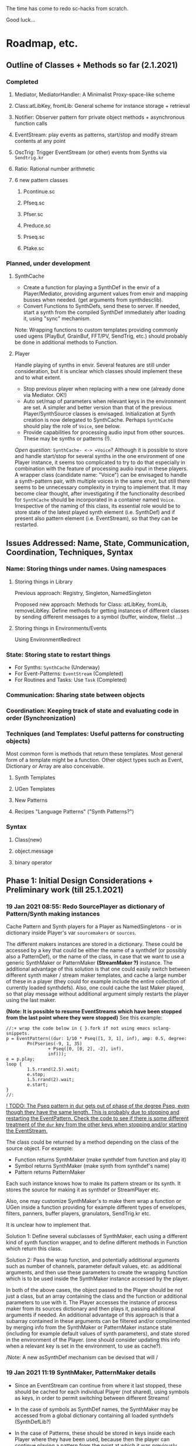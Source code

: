 # 18 Jan 2021 22:59
The time has come to redo sc-hacks from scratch.

Good luck...
* Roadmap, etc.
** Outline of Classes + Methods so far (2.1.2021)
*** Completed
**** Mediator, MediatorHandler: A Minimalist Proxy-space-like scheme
**** Class:atLibKey, fromLib: General scheme for instance storage + retrieval
**** Notifier: Observer pattern forr private object methods + asynchronous function calls
**** EventStream: play events as patterns, start/stop and modify stream contents at any point
**** OscTrig: Trigger EventStream (or other) events from Synths via =Sendtrig.kr=
**** Ratio: Rational number arithmetic
**** 6 new pattern classes
***** Pcontinue.sc
***** Pfseq.sc
***** Pfser.sc
***** Preduce.sc
***** Prseq.sc
***** Ptake.sc

*** Planned, under development
**** SynthCache

- Create a function for playing a SynthDef in the envir of a Player/Mediator, providing argument values from envir and mapping busses when needed. (get arguments from synthdesclib). 
- Convert Functions to SynthDefs, send these to server. If needed, start a synth from the compiled SynthDef immediately after loading it, using "sync" mechanism.

Note: Wrapping functions to custom templates providing commonly used ugens (PlayBuf, GrainBuf, FFT/PV, SendTrig, etc.) should probably be done in additional methods to Function. 

**** Player

Handle playing of synths in envir.  Several features are still under consideration, but it is unclear which classes should implement these and to what extent.  

- Stop previous player when replacing with a new one (already done via Mediator. OK!)
- Auto set/map of parameters when relevant keys in the environment are set. A simpler and better version than that of the previous Player/SynthSource classes is envisaged.  Initialization at Synth creation is now delegated to SynthCache. Perhaps =SynthCache= should play the role of =Voice=, see below.
- Provide capabilities for processing audio input from other sources. These may be synths or patterns (!).  

/Open question:/ =SynthCache- <-> =Voice=? Although it is possible to store and handle start/stop for several synths in the one environment of one Player instance, it seems too complicated to try to do that especially in combination with the feature of processing audio input in these players.  A wrapper class (candidate name: "Voice") can be envisaged to handle a synth-pattern pair, with multiple voices in the same envir, but still there seems to be unnecessary complexity in trying to implement that.  It may become clear thought, after investigating if the functionality described for =SynthCache= should be incorporated in a container named =Voice=. Irrespective of the naming of this class, its essential role would be to store state of the latest played synth element (i.e. SynthDef) and if present also pattern element (i.e. EventStream), so that they can be restarted. 
** Issues Addressed: Name, State, Communication, Coordination, Techniques, Syntax
   :PROPERTIES:
   :DATE:     <2021-02-07 Sun 13:18>
   :END:
*** Name: Storing things under names.  Using namespaces
**** Storing things in Library
Previous approach: Registry, Singleton, NamedSingleton

Proposed new approach: Methods for Class: atLibKey, fromLib, removeLibKey. Define methods for getting instances of different classes by sending different messages to a symbol (buffer, window, filelist ...)

**** Storing things in Environments/Events

Using EnvironmentRedirect

*** State: Storing state to restart things

- For Synths: =SynthCache= (Underway)
- For Event-Patterns: =EventStream= (Completed)
- For Routines and Tasks: Use =Task= (Completed)

*** Communication: Sharing state between objects
*** Coordination: Keeping track of state and evaluating code in order (Synchronization)
*** Techniques (and Templates: Useful patterns for constructing objects)

Most common form is methods that return these templates.
Most general form of a template might be a function.
Other object types such as Event, Dictionary or Array are also conceivable.

**** Synth Templates

**** UGen Templates

**** New Patterns

**** Recipes "Language Patterns" ("Synth Patterns?")

*** Syntax

**** Class(new)

**** object.message

**** binary operator
** Phase 1: Initial Design Considerations + Preliminary work (till 25.1.2021)
*** 19 Jan 2021 08:55: Redo SourcePlayer as dictionary of Pattern/Synth making instances

 Cache Pattern and Synth players for a Player as NamedSingletons - or in dictionary inside Player's var =sourcemakers= or =sources=.

 The different makers instances are stored in a dictionary.  These could be accessed by a key that could be either the name of a synthdef (or possibly also a PatternDef), or the name of the class, in case that we want to use a generic SynthMaker or PatternMaker *(StreamMaker ?)* instance.  The additional advantage of this solution is that one could easily switch between different synth maker / stream maker templates, and cache a large number of these in a player (they could for example include the entire collection of currently loaded synthdefs).  Also, one could cache the last Maker played, so that play message without additional argument simply restarts the player using the last maker.

  *(Note: It is possible to resume EventStreams which have been stopped from the last point where they were stopped)* See this example:

 #+begin_src sclang
 //:+ wrap the code below in { }.fork if not using emacs sclang-snippets.
 p = EventPattern((dur: 1/10 * Pseq([1, 3, 1], inf), amp: 0.5, degree:
         Pn(Pseries(-9, 1, 35)
                 + Pseq([0, [0, 2], -2], inf),
                 inf)));
 e = p.play;
 loop {
         1.5.rrand(2.5).wait;
         e.stop;
         1.5.rrand(2).wait;
         e.start;
 }
 //:
 #+end_src

 _! TODO: The Pseq pattern in dur gets out of phase of the degree Pseq, even though they have the same length. This is probably due to stopping and restarting the EventPattern.  Check the code to see if there is some different treatment of the =dur= key from the other keys when stopping and/or starting the EventStream._

 The class could be returned by a method depending on the class of the source object.  For example:

 - Function returns SynthMaker (make synthdef from function and play it)
 - Symbol returns SynthMaker (make synth from synthdef's name)
 - Pattern returns PatternMaker

 Each such instance knows how to make its pattern stream or its synth.  It stores the source for making it as synthdef or StreamPlayer etc.

 Also, one may customize SynthMaker's to make them wrap a function or UGen inside a function providing for example different types of envelopes, filters, panners, buffer players, granulators, SendTrig.kr etc.   

 It is unclear how to implement that. 

 Solution 1: Define several subclasses of SynthMaker, each using a different kind of synth function wrapper, and to define different methods in Function which return this class.  

 Solution 2: Pass the wrap function, and potentially additional arguments such as number of channels, parameter default values, etc. as additional arguments, and then use these parameters to create the wrapping function which is to be used inside the SynthMaker instance accessed by the player.

 In both of the above cases, the object passed to the Player should be not just a class, but an array containing the class and the function or additional parameters to use with it.  The Player accesses the instance of process maker from its sources dictionary and then plays it, passing additional arguments if needed.  An additional advantage of this approach is that a subarray contained in these arguments can be filtered and/or complimented by merging info from the SynthMaker or PatternMaker instance state (including for example default values of synth parameters), and state stored in the environment of the Player. (one should consider updating this info when a relevant key is set in the environment, to use as cache?).

 /Note: A new asSynthDef mechanism can be devised that will /

*** 19 Jan 2021 11:19 SynthMaker, PatternMaker details

 - Since an EventStream can continue from where it last stopped, these should be cached for each individual Player (not shared), using symbols as keys, in order to permit switching between different Streams!

 - In the case of symbols as SynthDef names, the SynthMaker may be accessed from a global dictionary containing all loaded synthdefs (SynthDefLib?)

 - In the case of Patterns, these should be stored in keys inside each Player where they have been used, because then the player can continue playing a pattern from the point at which it was previously stopped, and also each Player can hold its own custom patterns (rather than in a shared global repository of SynthDefs available on the server).

 Therefore, the Player can store in its =makers= dictionary a single SynthMaker using a SynthMaker instance as key, and several PatternMaker instances, using symbols as keys.

**** DRAFT: Starting synthdefs/patterns in voices of player. Old version (now replaced by new version below)
  - The process of choosing the Maker to use for the next Player.play has many steps or variants, and should be redesigned:

***** aPlayer.play(nil) 
  Play the last played Maker (cached), or the default (possibly a Player or Maker class variable.
***** aPlayer.playSynthDef(synthdef)

***** aPlayer.playFunc(Function)
***** aPlayer.playPatternDef(name, proto)
  If PatternMaker is found under name, then add proto event to the keys of the maker. Start the pattern if it is not already playing.

  Else create a new pattern from the proto event and start it. 

**** 21 Jan 2021 14:59 New methods for starting/stopping synthdefs/patterns in voices

***** aPlayer.start [or play ](\voice, optional: synthdef name, function, or event);

 (Use start or play as play as synonyms).

***** \aPlayername.stop(... voices);  : Stop the process(es) currently playing in Player \aPlayername.

 If no voices are specified, stop all voices.
 Otherwise, stop any voices found under the given voice names.

**** Shortcut methods for applying above methods to Player

 The above should in turn be constructed and issued from user input, translating from operators - methods: 

***** aFunction +> aPlayerName (or Player)
      play Function in SynthMaker - making new temporary SynthDef.

***** aSymbol +> aPlayerName (or Player)
      play SynthDef named aSymbol, or default synthdef if none found.

***** anEvent +> aPlayerName (orPlayer), patternName
      play anEvent in pattern named patternName.  If pattern under patternName already exists, just merge the events keys to it. Else, create a new pattern based on anEvent.

**** Caching/setting/mapping synth parameters

 Can be done in SynthMaker. Following approach is slightly cpu costly at the time of the set up because, several new notifiers are added. but could lead to a clean and safe algorithm.

 - When the new synthdef is created or accessed, create a new array holding all paramname - value pairs to act as arg array for Synth(\defname, args ...). Get the values from the Player's envir, and if absent, from the SynthDef's defaults. 

 - When receipt from server is received that the synth has started do: 
   1. Store the started synth in var =process=.
   2. map any params that need to be mapped.
   3. add notifiers to the array from the environment of the player, whith actions:
      - set the parameter at the corresponding array slot to the value received
      - set the synth parameter to the value received.

 - When issuing release to stop the synth, do:
   - remove all notifiers from the parameter array. The synth is left to fade out without any parameter changes (!).
   - Set the array variable to a new empty array [].

**** Extra feature: Play arrays of synthdefs and/or patterns at each play, sharing the Players environment

 To consider! : 

 This could be the default behavior.

 It means that the player performs set, map, free, release or event merging operations on each of the currently active processes.  The variable process should always contain an array. 

*** DONE 19 Jan 2021 12:54 Pseq and Pser with function filter?
    CLOSED: [2021-01-19 Tue 14:12]

    - State "DONE"       from              [2021-01-19 Tue 14:12] \\
      Done. see Pfseq, Pfser.

 Devise a Pattern that plays like a Pseq but creates a new array for the Pseq at each new repetition, using a function.  The function should take the initial array, the previous array, and the number of repetitions as argument.

 The same with a Pser pattern, using the function to calculate the next index for accessing the list.

*** TODO 19 Jan 2021 16:42 check Queue:add: prevent running waitForBoot each time

 #+begin_src 
 add { | action |
	 actions add: action;
	 if (inactive) {  // make sure server is booted, then eval first action
		 inactive = false; // must be before waitForBoot !!!!!!!
		 /* TODO:
			 check if it is possible to avoid running
		 preboot.(this) and waitForboot, when the server is already running.
		 */
		 preboot.(this);
		 server.waitForBoot({ // because waitForBoot messes with more delay
			 this.changed(\started, Process.elapsedTime);
			 this.prNext;
		 })
	 }
	 // if active, wait for sync message from server.
 }
 #+end_src

*** DONE 19 Jan 2021 20:04 document Queue sync mechanism to write own SynthDef loading code
    CLOSED: [2021-01-19 Tue 23:33]

    - State "DONE"       from "TODO"       [2021-01-19 Tue 23:33] \\
      done
 Find what messages from server are used to sync Queue, and which messages from lang trigger these messages.

**** Answer

 The queue works by evaluating the first (or next) function in its queue (here called =f=), and then *immediately* sending the message =/sync= to the server. Thus: 

 1) First evaluate the function - which may start on the server some task such as loading a buffer or a synthder. 
 2) Then send the message =/sync= to the server.

 This means that under normal conditions the server will start executing some time consuming task *before* receiving the =/sync= message.  If the task that was started by the evaluated function has already finished by the time that the server receives the subsequent =/sync= message, then the server will *immediately* send back the message =/synced=.  Else, the server will send back the message =/synced= as soon as it has finished the task which it was executing when it received the =/sync= message from Queue. 

 The Queue sends the =/sync= message together with a unique id which it obtains from =UniqueID.next=.  In response to this, the server sends back the message =/synced= together with the same id.  The OSCFunc of Queue compares the id received with the one it just generated, and thus makes sure to respond to the =/synced= message which corresponds to the =/sync= message that it just sent. When the ids match, Queue executes the next function in its queue list. 

**** What this means for syncing the loading of synthdefs and starting of synths

 For starting of synths we can test this by including a synth.set message in a function that creates a synth, just after Synth.new, and after that syncing, and then in the next action also sending a synth.set message. According to today's tests, one can send both synth.set and synth.map to a synth right after Synth.new, without syncing. But we may want to test this again ...  . However it would be more interesting to test the same thing with generating a synthdef from a function and sending it to the server, and then immediately trying to start a synth from it before syncing. This should definitely not work. The synth should only be possible to generate in the next function added to the Queue after the synthdef loading function. This next function is guaranteed to run after the SynthDef has been loaded, and therefore it is guaranteed that this function can start a synth with this synthdef.

*** TODO 19 Jan 2021 22:42 Redo synthdef freeing  + controls + bus mechanism from makeSynth of SynthPlayer.

 This code is complex and needs rebuilding step-by-step.

 Connecting an array of parameters as receiver of update messages from the players envir may improve the code.

 One can get rid of the code that tests if the player is still waiting for the synth to start (which has occasional errors), and use sync instead.  

 Check again the code for testing whether the player stopped when its synth stops - which is, do not stop if another synth is in its place.

**** 20 Jan 2021 16:19 Name for class playing Synths/Patterns inside a Player: Voice

 A Voice can play both synths and patterns.  Patterns are always played inside a synth which provides the fade envelope for them. 

 Multiple Voices can play in one Player at the same time.  They are stored in a dictionary by name (symbol).  Access is given via the adverb in operators addressed to player.  (this replaces the previous hardly used scheme envir, player with a new scheme: player, voice).

**** TODO 20 Jan 2021 12:41 initial considerations

 - use asPlayerSynthDef to obtain synthdef
 - get arguments and synthdef name from the synthdef obtained.
 - code draft to create synthdef and optionally start the synth:
   - ={ newSynthDef.add }.sync;
   - if needed to start synth immediately, then also do: ={ synth = Synth(<synthdef name>) }.sync= to create the synth as soon as the synthdef was loaded.

 - *Freeing temp synthdefs!*: when asked to play a new func, then always free the previously stored synthdef, and replace it by the synthdef created from the new func provided. 

 *Important (1):* To ensure that only temp synthdefs are freed, playing synthdef and playing symbols should provide different classes to handle this.  Their differences are: 
   - playSynthFunc ::
     - generate new synthdef
     - use sync to ensure that the synth starts after the synth def is loaded. 
   - playSynthSymbol :: (assumes that the def is already loaded)
     - obtain synthdef from SynthDescLib by name. If not found, issue warning and use \default synthdef instead. 
     - play synth immediately *(NOTE: Must test this extensively first to ensure that it always works!)* (The alternative is to enclose the synth creation and argument settin/mapping funcs in 2 separate sync statements.). 

 *Important (2):* When playing a new synthdef the previous synthdef must be freed *only when it is a temp synthdef!*.  A safe and simple way to decide this is to store the SynthDefMaker that creates or accesses the synthdef each time that a new synthdef is used.  Thus, if the synthdef maker which created the previously played synthdef is a =Symbol2SynthDef=, it will *not* free the synthdef, because it is a permanent def.  But if the synthdef maker which created the previously played synthdef is a =Func2SynthDef=, it *will free* the synthdef, because it is a temporary def. Here is a draft for implementing this: 

 The choice of class can be done through method =Function:asSynthDefMaker= vs. =Symbol:asSynthDefMaker=.

 In conclusion, the new implementation of Player stores a single instance of SynthPlayer in its players dictionary.  This instance is responsible for playing both functions and symbols as synths. It is accessed by =playSynth= or possibly by either =playSynthFunc= or =playSynthSymbol= - chosen upstream in the chain of computation. Thereafter: 

 - =playSynthFunc= creates an instance of =Func2SynthDef= to obtain its synthdef.
 - alternatively =playSynthSymbol= creates an instance of =Symbol2SynthDef= to obtain its synthdef.
 - *Before storing the newly obtained synthdefmaker in variable synthDefMaker*, the SynthPlayer instance sends to the previously stored synthDefMaker instance the message =freeDefIfTemp=.   If the previously stored synthDefMaker is a =Symbol2SynthDef= it does not free.  Else if the instance is a =Func2SynthDef= it does free the temporary def that it holds.  

*** TODO 20 Jan 2021 11:16 custom asSynthDef for Player
    :PROPERTIES:
    :DATE:     <2021-01-20 Wed 11:16>
    :END:

**** 20 Jan 2021 12:22 workaround for providing own gated envelopes in synthdef functions

 The method GraphBuilder:wrapPlayerOut does not work if the synthdef function provided contains a =\gate= control, because it tries to provide =\gate= itself
  - which is not accepted by the builder.  However, one can switch this off if one provides nil as value of =fadeTime=.  The workaround for doing this requires the =\gate= control to be defined as an argument of the synthdef function, i.e. it will not work if the gate control is defined inside the function with =\gate.kr(0)=.  The presence of a gate argument in the function can be detected like this: 

  #+begin_src sclang
  { | gate = 0 | }.def.argNames.includes(\gate);
  #+end_src

 Based on the above, it is possible to provide an alternative method calling =Function:asSynthDef= with the right argument values: 

 #+begin_src sclang
 + Function { 
    asPlayerSynthDef { | fadeTime = 0.02 |
      ^this.asSynthDef(
        fadeTime: if (this.def.argNames includes: \gate) {
          nil				
        }{
          fadeTime				
        },
        name: SystemSynthDefs.generateTempName
      );
    }
}
#+end_src

 Note: Additionally GraphBuilder:wrapOut should be modified to provide a regular control argument =out= instead of scalar =i_out=, so that synths can change their output channel. 

**** TODO 19 Jan 2021 22:18 enable customization of envelopes in GraphBuilder:wrapPlayerOut

 This is an optional additional feature to consider. Define a new method GraphBuilder:wrapPlayerOut which enables one to provide the envelope to be used as additional argument. 

  The relevant code in GraphBuilder is: 
  #+begin_src sclang

   GraphBuilder {
	  /*
		  TODO: add an argument for customizing makeFadeEnv.
		  Make it possible to either provide the function itself,
		  or the name of a method to call,
		  Define different methods for different types of fade envelopes.
		  Symbol \none might build as envelope just the number 1, 
		  thus canceling the envelope making and allowing the user 
		  to write their envelope + gate in the function. 
	  */
	  *wrapPlayerOut 
  #+end_src

*** 20 Jan 2021 14:47 New Player implementation notes
    :PROPERTIES:
    :DATE:     <2021-01-20 Wed 14:48>
    :END:

**** Recent features added (in sc-hacks):  

 Include pattern streams in environment. At each new play, the next value of the stream is broadcast to the player. 

**** Recent features in preparation (in sc-hacks):

 Trigger players from SendTrig players.  Many-to-many connections enabled.

**** New features planned

***** Play any number of synths or patterns concurrently 

 (This was originally envisaged, but never really used. The old implementation foresaw multiple players stored in/responding to one environment. The new implementation delegates the playing to [Synth]Players stored in a dictionary inside the Player.)

 Implementation is discussed in the following subsection
****** combine patterns and synths: play patterns always inside of synths

 This solves several problems while also adding the extra feature of providing customizeable fadein/out (as well as possibly also other effects to play the pattern in).

 Short discussion: Using different classes for pattern and synth players presents the problem that we cannot keep the state of the instance if it is replace.  This means that we would either have to keep two sets of sub-players - in which case we have to stop instances of either set, at the appropriate key, or we have to store a pair of synth and pattern player in one object, and switch between the two accordingly.

 On the other hand, if we play a pattern inside a synth (routing its output to the input of the synth), then we can also have fadein and out from the synth. We can keep playing the pattern while the synth is fading out.  This would be a desirable consistent behavior for cross-fading when playing different alternating patterns or synths in sequence in a player.  

***** Provide customizeable filter functions for adapting input from any key in the environment

 Short discussion: This can be done by customizing the Notifier actions for each key in the internal player.  Defaults can be provided and customized for each internal player. 

*** TODO 20 Jan 2021 18:31 alternative pattern playing mechanism in EventStream

 This is radical but everything indicates it should be done. Current mechanism is so complex that I could not find even a way to locally modify the parent event of an event when playing (see also subsection to the present section below. [[*21 Jan 2021 09:58 devise and new functions for defaultParentEvent keys.][21 Jan 2021 09:58 devise and new functions for defaultParentEvent keys.]]).

 It should become possible to build the pattern playing mechanism from scratch in EventStream, like this: 

 - Add a function that processes all keys returned by the Event.
 - Bypass (remove) the event playing function, substituting a function that returns a new event with the keys-value pairs obtained by evaluating "next" on all keys of the event being played.
 - Pass this event as argument to a function.
 - At first, program the scheduling mechanism that repeatedly evaluates the stream value getting mechanism at time intervals determined by the value of dur.
 - Then start adding functions to process keys e.g. to convert degrees to frequency, calculate duration based on legato etc. 

 Start by exploring the way EventStream creates its events with method next.
 (See files in Snippets/EventPattern210120)

**** 21 Jan 2021 12:38 step 0: setting the parent event to the event played.

 If the event to be played has no parent event, set its parent event from a copy of some default parent event provided by the class itself or by an argument to the play function.

 This step should be done once only in response to a play method sent to the EventStream.  Subsequent play methods that evaluate each subsequent event generated from the EventStream do not substitute its parent event.  There should thus be 2 separate methods:

 ...

**** 21 Jan 2021 12:36 step 1: creating the event to play from the EventStream

 Create a new event =targetevent= and fill it with the values obtained from the streams in the event being played: 

 For each key-stream pair in the event: 
 1. Issue a this.changed(\nextevent) notification that can be caught by objects previously generated by the play function to stop them (release synths etc.), or by other concerned objects (gui, remote osc clients, etc.);
 2. get the next value of the stream by evaluating it inside the event itself with event.use({ streamvalue.next }).
 3. Store the value obtained in the previous step into =targetevent= at the same key as where it was obtained from.  
 4. If a nil is encountered, then abort the loop and also cancel rescheduling (i.e. stop playing because the eventstream has finished).

***** 21 Jan 2021 15:32 EventStream next method already works as needed for the new implementation

 #+begin_src sclang
 //:
 a = EventPattern((dur: 1)).asStream;
 { a.next.postln; } ! 10;
 //:
 a = EventPattern((dur: Pn(1, 3))).asStream;
 { a.next.postln; } ! 10;

 #+end_src

**** 21 Jan 2021 12:37 step 2: evaluating the function stored in the play key.

***** Easy change of play functions
 Since this is produced by a stream like all other keys, the type of play function can change individually for each played event (midi, osc, fx, setting busses, playing other event patterns .... etc.).  

***** Playing multiple functions at each time.

 Also it is possible to execute multiple play functions for one event.  So the general statement to enable this should always treat the play function as an array and iterate over each of its elements.

  #+begin_src sclang
  targetevent.use({ ~play.asArray do: _.value });
  #+end_src

***** collecting arguments for play functions from the event

****** For synth playing functions: 

  Iterate over the arguments required by the a synth play function collecting the value of the key corresponding to the argument (or if absent, the defalt value!).

 Loaded SynthDefs may cache their argument arrays with default values to save time. 

***** connecting event processes to event for future control: easy control of portamento vs. restart

 synths created by the play function can either specify a fixed duration or ask to be notified for release when the next event plays or the pattern stops. 

 It should be relatively easy also to control whether the synth is to restart at the next event or simply to set its control parameters to the values obtained by the next event (mono-playing).


***** 22 Jan 2021 03:27 simple lookahead. (very easy - please continue this example)

 #+begin_src sclang
 //:
 a = EventStream((dur: 0.2, play: Pseries(1, 1, 10)));
 AppClock.sched(0, {
	 var next;
	 next = a.next;
	 a.changed(\newEvent); // previous voices stop in response to this
	 next.play.postln;     // new voices start here
	 if (next.notNil) { next.dur } { a.changed(\ended)};
 });
 #+end_src

***** 22 Jan 2021 03:34 Lookahead

 In order to do a glissando between one note and the next one (portamento), one needs to know the duration of the note, and the pitches of both the current and the next note. 

 One could collect a small subset of the events generated by the EventStream into a cache, and send all of these to the play function at each time.  This is essential for playing events that include movement that depends on both the present start condition and the next start condition as for example, a portamento between the current and the next pitch, taking place during the entire duration of the event. 

 Implementing this requires some careful work.  Suggested approach:  Collect n events in an array, start by playing the first one, and then rotate the array to bring the next one first, and set the next obtained event to the slot peviously containing the past event. 

 Testing behavior of rotate:
 #+begin_src sclang
 { | i | i.post; ', '.post; (1..10).rotate(i).postln; } ! 10;
 "that was not the right order".postln;
 "retrying with negative values: ".postln;
 (0..-10) do: { | i | i.post; ', '.post; (1..10).rotate(i).postln; };
 #+end_src

 Rotation algorithm to try would be:

 #+begin_src sclang
 // assumes past, present, future are instance vars of EventStream
 present = event = future[0];
 future = future rotate: -1;
 future.put(future.size - 1, this.next); // !!! this.next !!!
 present.play;
 past = past add: present;
 #+end_src
***** 22 Jan 2021 09:25 Make EventStream available to main playing event

***** 22 Jan 2021 09:31 Add past, present, future to EventStream

***** 22 Jan 2021 09:19 New Event methods: =stream=, =tstream=

****** =stream= : Create EventStream and play that.

****** =tstream= : Create EventStream and play that listening to =/tr= messages from SendTrig.

 =anEvent.tstream(key ... ids);

 Create OSCFunc listening to =/tr= and triggering anEvent.play each time.

 If key is provided, then the event sets that key to the value sent by SendTrig.
 A variant could be to make key a function =func= and evaluate that function with =event.use(func.(value, id))= where =value= and =id= are the value and id received from SendTrig. This would give generalized access to the entire event for more modifications.

 If =ids.size == 0=, then no argTemplate filter is given.
 Else a the OSCFunc is constructed using an =argTemplate= filter. Implementation note: If more than one ids are possible in one =argTemplate=, then one OSCFunc does the job. Else multiple OSCFuncs must be constructed, one for each id. 

 The event plays at each receipt of =/tr=. 

******* Register dt - time between triggers

 if =~lastTime= is nil, set =~dt= to 0.
 Else set =~dt= to =~lastTime - Process.elapsedTime=.  

***** Playing sub-patterns at each event. =fPlay=?

 Can be delegated to play functions.  Should be relatively easy. A play event (key) inside the streasm played can be a function calling another event inside it to play as stream, while filtering duration and optionally also other keys to adapt them to the current playing context.  For this, an easy way to add filters to keys should be devised - if possible without modifying the event that is playing.  That could be an event passed as argument to the play message. This might have to be a new method name as Event:play is already taken, and does not include this mechanism.  Perhaps =filterPlay=, or =fPlay=?

 =fPlay= could be something like: 

 #+begin_src sclang
 + Event {
	 fPlay { | filterEvent |
		 var playEvent;
		 playEvent = this;
		 filterEvent !? {
 // Copy the Event because you are modifying it.
 // The original event may be needed for playing other modified copies,
 // and also for storing in past history:
			 playEvent = this.copy;
			 filterEvent.keysValuesDo: { | key, value |
				 playEvent.put(key, value.(this[key]));
			 };
		 };
		 playEvent.play;
	 }
 }
 #+end_src

 To use this when playing events generated from an EventStream, one would have to wrap it in a function stored inside the =play= key.

***** URGENT 22 Jan 2021 10:11 define methods (or classes?) for customizing the play function inside an event.
      CLOSED: [2021-01-22 Fri 10:15]

 ... [explain how event is played in EventStream by the function stored in =~play=] ...

 It is best to define these as Classes because they exist as functions independent of an EventStream or Event.  (The function which they contain is evaluated within the context of the event with =use=.  Must check whether this =use= must be repeated inside or not. Probably it is best to set the =play= event of the default parent event to a default =PlayEvent= instance which does =event use: (myFunc.value)=, and derive custom subclasses from it which generate their own custom function with customizable parameter values inherited within the closure context of the instance that created them. 

 Examples of functions or classes for customizing the play function in EventStream are: 

****** Dtranspose (transpose degree)
****** Mtranspose (midi Transpose)
****** Ctranspose (cent Transpose)
****** Ftranspose (frequency Transpose (multiply!))
****** ScaleDur
****** Delay
****** Arpeggiate
****** Repeat
****** Subpattern

 An interesting exercise might be to create a subclass of Subpattern that replays a section of the past or future events of the EventStream within the duration of the present event, while possibly transposing them or otherwise scaling their parameters.

****** Gamaka (or Portamento)

 (could also use values past and present events)

 Play a control-rate curve inside a parameter.

 Arguments: 

 - =key= :: the key to which the control rate bus will be mapped
 - =gFunc= :: ...

 Some delay is involved to wait for the custom function to play before mapping. This can be minimized by playing pre-loaded synthdefs.  Custom shapes are possible in these by foreseeing custom envelopes (see examples under Env in SC doc, also quoted in the present file.)

 The mechanism is a bit complex as we need to create a bus, load or access a control synthdef, play it in the bus, start the main synth, and map the parameter in the bus. When the event ends, free the control synth and the bus.

***** 22 Jan 2021 11:26 Modifying the event of EventStream on the fly: methods =set=, =add=

 - =set(argEvent)= :: Set the event of the EventStream to argEvent
 - =add(argEvent)= :: Add the contents of argEvent to the event of the EventStream

***** Other on-the-spot algorithmic generation of events

 ...

**** Step 3: schedule the next =targetevent=

 If no event was produced (=targetevent= is =nil=), then signal this.stopped. All played events will be notified, and will stop if needed. 

 If an event was produced, then schedule the next event to be played after =~dur= seconds.  The parent event of the eventstream event should always contain a =dur= key with a default value.  To ensure this implement following recipe: 



**** Providing default synthdefs for unspecified or missing defnames

 The play func can do this very easily.

**** TODO 21 Jan 2021 14:07 review how to pass an envelope shape as argument to a synth

 Start with these examples from https://doc.sccode.org/Classes/EnvGen.html

 #+begin_src sclang
 (
 SynthDef(\help_Env_newClear, { |out = 0|
     var env, envctl;
     // make an empty 4 segment envelope
     env = Env.newClear(4);
     // create a control argument array
     envctl = \env.kr(env.asArray);
     Out.ar(out,
         SinOsc.ar(EnvGen.kr(envctl, \gate.tr), 0, 0.3) // the gate control is a trigger
     );
 }).add;
 )

 Synth(\help_Env_newClear, [\gate, 1, \env, Env([700,900,900,800], [1,1,1], \exp)]); // 3 segments

 // reset then play again:
 Synth(\help_Env_newClear, [\gate, 1, \env, Env({ rrand(60, 70).midicps } ! 4, [1,1,1], \exp)]);

 // the same written as an event:
 (instrument: \help_Env_newClear, gate: 1, env: Env({ rrand(60, 70).midicps } ! 4, [1,1,1], \exp)).play;
 #+end_src

 #+begin_src sclang
 // Changing an Env while playing
 (
 SynthDef(\env, { arg i_outbus=0;
     var env, envctl;

     // make a dummy 8 segment envelope
     env = Env.newClear(8);

     // create a control argument array
     envctl = \env.kr( env.asArray );

     ReplaceOut.kr(i_outbus, EnvGen.kr(envctl, doneAction: Done.freeSelf));
 }).add;
 )

 (
 SynthDef(\sine, { |out, freq = 440|
     Out.ar(out, SinOsc.ar(freq, 0, 0.2));
 }).add;
 )

 f = Bus.control(s, 1);
 f.set(800);

 // use f's control bus value for frequency
 // i.e. *map* the control to read from the bus
 a = Synth(\sine, [freq: f.asMap]);

 Synth(\env, [i_outbus: f, env: Env([700, 900, 900, 800], [1, 1, 1]*0.4, \exp)]);

 Synth(\env, [i_outbus: f, env: Env([1000, 1000, 800, 1000, 900, 1000], [1, 1, 1, 1, 1]*0.3, \step)]);

 a.free;
 f.free;
 #+end_src

**** CANCELED 21 Jan 2021 09:58 devise and new functions for defaultParentEvent keys.
     CLOSED: [2021-01-21 Thu 11:10]

  This route is now abandoned. Resuming with rebuilding event playing in pattern approach from scratch. 

  COULD NOT GET THIS TO WORK WITH EventPattern or Pbind or anything.

  Route tried:

  Preparing. Look at these, then add your own ~freq function to defaultParentEvent.

  #+begin_src sclang
  a = ();
  a.parent; //parent is nil
  ().play;
  a.parent; // parent is defaultParentEvent
  a.parent[\freq] // get the key of a's parent
  a.parent.freq; // cannot eval default freq function outside of its event
  a use: { a.parent.freq; }; // but can evaluate it inside its event, like this
  #+end_src

  If you want to use a modified version of the defaultParentEvent locally, without changing the default global behavior, then you should make a copy and modify that one. The following shows that modifying the parent event in an event after playing is inherited when playing another event: 

  #+begin_src sclang
  a.parent[\freq];
  a.parent[\freq] = 1000;
  //:
  b = ().play;
  b.parent[\freq];
  #+end_src

***** Solution 1 (did not work - see file where this method is defined.

  Since defaultParentEvent is not accessible outside an Event (see class definition code!), write a method like this to do the modification: 

  #+begin_src sclang
  + Event {
	   setParentKey_ { | key, newValue |
		   // preserve previous changes to parent!
		   parent = (parent ? defaultParentEvent).copy;
		   parent.put(key, newValue);
	   }
  }
  #+end_src

***** Solution 2 (not found a way to make this work!)

  Use a Pfunc.  However I could not find a way to evaluate the Function of a Pfunc using the event itself as environment.  (FuncStream uses currentEnvironment, so it might be possible to do this with event.push, but this looks like a risky workaround).

  See this: 

  #+begin_src sclang
  Pbind(\freq, Pfunc({ | in |
	  postf("testing degree: %\n", ~degree);
	  postf("testing inval: %\n", in);
	  1200; }
  ), \degree, 10).play;
  #+end_src
*** 22 Jan 2021 12:59 Keeping EventStream simple by adding behaviors as keys

 Some extra features could be added as behaviors through keys assigned to corresponding Classes.  But some are so simple that it is better to add them as methods to EventStreasm. 

 - Count the number of events played: Return =past.size=.
 - Calculate the total duration of the pattern played so far. Sum durations of past events.  Better to do that than to incrementally add durations of partial playings - as an EventStream can be paused and restarted many times.

*** 22 Jan 2021 13:06 Conditionally change the value of a key

 Add a key that contains a condition and then goes event.put[key, newValue] when that condition is met. This is much better in most cases than going 

 =Pseq([Pn(val1, n1), Pn(val2, n2) ... etc ])=

 Especially if conditions do not depend on counting times but on other stuff.

*** 22 Jan 2021 14:03 is there a Pcount? (or anything that works like it?)

 Initialize on 0 (or any given start number).
 At each iteration, increment the current count number by 1 (or any given increment, or function).
 Optionally reset to start.
 Optionally change the starting point / increment / function.

*** 22 Jan 2021 14:06 get - set: Important operations on the event of the EventStream.

 For the actions described in the title and in the following subsections: At which level (EventStream, Event, inside event keys?) should these be made available and how? (Method?/Class?).

 I seem to be repeating this thought but should settle on one implementation and discuss its various use cases!

**** Get the value of a key to operate on it (if it is a stream for example).

**** Set the value of a key
*** 21 Jan 2021 06:50 explore patterns that operate on the result of other patterns

**** 20 Jan 2021 22:32 1. define new kind of pattern that continues outputting the last value produced by the pattern that precedes it, for n number of times. 

  Say the pattern is called Pcontinue.


  For example: 

  Pcontinue(Pseries(1, 1, 3), 3).asStream.nextN(8) 

  should produce: 

  [1, 2, 3, 3, 3, 3, nil, nil]

**** 21 Jan 2021 07:58 Ptake: Pattern returning the first n elements of a stream.
     :PROPERTIES:
     :DATE:     <2021-01-21 Thu 08:00>
     :END:

 #+begin_src sclang
 Ptake(Pseries(1, 1, 6), 2).asStream.nextN(5);
 #+end_src

 Returns: 

 #+begin_src sclang
 [ 1, 2, nil, nil, nil ]
 #+end_src

**** 21 Jan 2021 06:51 2. Play less elements from a pattern at each repeat.

 For example: 

 #+begin_src sclang
 Preduce(Pseries(1, 1, 5)).asStream.all;
 #+end_src

 should produce: 

 #+begin_src sclang
 [1, 2, 3, 4, 5, 1, 2, 3, 4, 1, 2, 3, 1, 2, 1]
 #+end_src

***** Implementation notes 21 Jan 2021 09:53

 Extend Ptake to take less notes at each repetition.

 Requires specifying the initial number of elements to take because this is not known at the outset (and cannot be inferred from the source pattern because it may be infinite in length).

***** Earlier notes (before 21 Jan 2021 09:51)

 This is probably possible with Pgate.  The doc file is not clear to me. Must study more.  Also, since Pgate requires an event, it is probably better to code a new pattern that does the job without requiring a pattern.

 Examples from doc file: 

  #+begin_src sclang
  //:
  (
  Pbind(
      \degree, Pseq((0..7), inf),
	  \amp, 0.5,
      \step, Pseq([false, false, false, true, false, true, false], inf),
      \octave, Pgate(Pwhite(5,7), inf, \step),
      \dur, 0.2
  ).play
  )
  //: Pn advances Pgate each time its subpattern is repeated
  (
  Pbind(
	  \amp, 0.5,
	  \octave, 6,
      \degree, Pn(Pseq((0..7)), inf, \step),
      \mtranspose, Pgate(Pseq((0..4), inf), inf, \step),
      \dur, 0.2
  ).play
  )


  //: Two different Pgates advanced at two different rates
  (
  Pbind(
	  \amp, 0.5,
	  \octave, 6,
      \scale,    Scale.minor,
      \foo, Pn(Pseq((0..2)),inf,  \step1),
      \degree, Pn(Pseq((0..7).mirror), inf, \step),
      \ctranspose, Pgate(Pwhite(0,5), inf, \step) + Pgate(Pseq([0,7,0,-7], inf), inf, \step1),
      \dur, 0.2
  ).play
  )
  #+end_src
** Phase 2: New EventStream + New currentEnvironment API strategy (25.1.2021 ff.)
*** 25 Jan 2021 18:24 Redesign of EventStream complete
    :PROPERTIES:
    :DATE:     <2021-01-25 Mon 18:24>
    :END:

See work in repository =aliran=.  
Description to follow after transfer to present repository.

*** 25 Jan 2021 18:30 =Mediator=: Stop processes in currentEnvironment before replacing them

**** Preliminaries: =Mediator=: A New ProxySpace-like class and its api
 Write a new dipatcher for EnvironmentRedirect 

 The Class using the new dispatcher will be called =Mediator= or =WakalaNafasi=

 To activate it, go: 

 #+begin_src sclang
 Enviroment.startDispatcher;
 // or: 
 Mediator.activate;
 #+end_src

 To deactivate it, go: 

 #+begin_src sclang
 Enviroment.stopDispatcher;
 // or: 
 Mediator.deactivate;
 #+end_src

**** How it works

It pushes itself to the =currentEnvironment= and translates requests to set a variable to a synth or a pattern to an action that stops a synth or pattern before replacing it.  The following classes will stop previous contents of a key before being stored:

- Synth
- EventStreamPlayer

This means that in the following cases, the element previously stored in the environment variable will be stopped before storing the new element:

#+begin_src sclang
~myvoice = Synth(\default);
~myvoice = { SinOsc.ar(440, 0, 0.2).dup }.play;
~myvoice = Pbind(\dur, 0.3).play;
#+end_src

Discussion:

Advantages:
- Simple use

Disadvantages:
- No state is saved. Thus no restarting or resuming is possible.

In the case of EventStream it is possible to keep state, so this is hnadled differently than Synth and EventStreamPlayer.

Also Player can keep state, so here again the behavior is different.

**** 25 Jan 2021 22:36 Test first prototype

Evaluate following lines at different times:

#+begin_src sclang
Mediator.push; // start using mediator
// then execute any of the following lines in different order:
~b = { WhiteNoise.ar(0.1).dup }.play;
~b = { SinOsc.ar(400 + 2000.rand, 0, 0.1).dup }.play;
~b = Pbind(\dur, 0.1 rrand: 0.4, \degree, Pwhite(10, 20)).play;
// finally restore the original currentEnvironment:
Mediator.pop; // stop using mediator
#+end_src

*** 28 Jan 2021 18:41 Simpler Alternatives to Registry and Notification
    :PROPERTIES:
    :DATE:     <2021-01-28 Thu 18:42>
    :END:

See files =Notifier.sc= and =StateWithoutVars.sc=

See EventStream:addTrig and OscTrig for use case ...

The following notes are obsolete.
**** 27 Jan 2021 17:06 Store and retrieve additional objects for any object
     CLOSED: [2021-01-28 Thu 18:38]

30 Jan 2021 11:29: *These are earlier notes and should be scrapped - replaced by better description:*

Note:  the global and local access functionality one either has to store the objects under 2 different perspectives, or one has to use search in order to provide the functionality of either one of the perspectives.  Therefore this approach is abandoned.  We keep only the global aspect, as a modified, minimalist approach to what was previously the Registry class, and the classes related to it, Singleton, NamedSingleton etc.  

When adding new functionality to a class, it is often needed to add some instance variables in order to store state needed for that functionality.  This presents some problems in coding: 

To add variables, either one has to edit the source code of the class concerned, or one has to create a subclass of that class, and add the variables to the subclass.  This has several disadvantages or problems:

1. Adding variables and/or subclasses leads to bloating of the code and can make it difficult to follow, because the roles of variables and their interdepences become more complex.
2. One may not want to modify the code of classes defined by other programmers because they belong to libraries whose modification requires checking by the authors.

One way to add state to an object without adding variables, is to store its state in a dictionary and access it using the object as key.  An example of this pattern is the dependant pattern in SuperCollider.  This uses classvar =dependantsDictionary= of =Object= in order to store the dependants of an object.  However =dependantsDictionary= is used for the special purpose of updating dependants and therefore should not be used for general storage purposes.  Here we propose to use the Library (Library.global) to store such objects, for 2 reasons: 1. =Library.global= is designed in SCClassLibrary for the express purpose of storing objects. 2. The implementation of Library as MultiLevelIdentityDictionary is handy for storing objects under a path composed from a sequence of keys, which is something handy for the needs of the functionality discussed here. Different approaches to the same issue, using class variables, are found in the Ndef/Tdef/Pdef classes of JITLib and in OSCFunc and its sister classes. 



***** Use case analysis: Global storage of instances under ids, local storage for a single instance

 The first use case for the proposed Lib strategy is the implementation of a method addTrig in EventStream.

 #+begin_src sclang
 anEventStream.addTrig(id)
 #+end_src

 =anEventStream.addTrig(id)= : add an instance of =OSCTrig= which contains an OSCFunc listening to =/tr= with argTemplate =[id]=, and when receiving an OSC at that address, sends to the receiver (=anEventStream=) the message =trig(id)=.  Note:
 
 - An =EventStream= instance should be able to add multiple trigs on different ids.
 - Also, an =OSCTtrig= instance should be able to send =trig= to multiple instances of =EventStream=.

 In order to be able to function as above, the system must perform the following tasks:

****** =EventStream= obtains =OSCTrig= instance under =id= key.

 In order to add itself to an =OSCTrig= instance, an =EventStream= should be able to obtain an =OSCTrig= instance with a specified =id=.  If an =OSCTrig= instance with that =id= already exists, it should get that instance and use it. Else, a new instance should be created and stored under that =id= so that it is accessible for future use by any =EventStream= or other object that needs it. 

****** =EventStream= finds one or all =OSCTrig= instances that it is connected to

 In order to remove itself from an =OSCTrig= instance, an =EventStream= should be able to know if it aready has that instance.  

 Therefore, an =EventStream= should store all of the =OSCTrig= instances that it is connected to, using their =id=s as keys. 

***** Method proposal replacing NamedSingleton/Registry behavior

 #+begin_src sclang
 aClass.libGet(key ... args);
 #+end_src

 an object could instance of class using method above, as follows:

 #+begin_src sclang

 #+end_src




***** more (eariler) draft
 #+begin_src sclang
 aClass.libStore(key ... args);
 #+end_src




***** Storage formats 
      :PROPERTIES:
      :DATE:     <2021-01-28 Thu 14:12>
      :END:

****** 1. class - id (= key) - value

****** 2. object - class (= varname = key) - id  - value

******* (Alternative: class - object - dict, or class - object -key - value)

***** Test case with =EventStream.addTrig(id)= 

 - get an =OSCTrig= instance =ot= corresponding to given =id=.
 - =ot= is stored in Library.global under =[OSCTtrig, id]=
 - =ot= is also stored in Library.global under =[thisEventStream, OSCTrig, id]=

***** API: Methods for adding, accessing, replacing objects

****** DRAFT 2 : Suggested names

******* libAt

 #+begin_src sclang
 anObject.libAt(class, key ... args)
 #+end_src

******* obtain

 (see synonyms from https://www.thesaurus.com/browse/obtain :
  access achieve attain collect earn gain gather glean have pick up procure purchase reach realize reap receive recover retrieve secure seize take win 
 )

******* libPut, libPadd

 #+begin_src sclang
 anObject.libPut(class, key )
 #+end_src

****** DRAFT 1 - very primitive, before analysis
******* =putLib= store an object for the receiver under a key

   Key defaults to class =Nil=. Other classes or types of keys can be used to store / retrieve the object. 

******* =atLib= return object stored for receiver under a key. 

   Key defaults to class =Nil=. Other classes or types of keys can be used to store / retrieve the object. 

******* =addLib= add an object to a set of objects stored under a key

******* =takeLib= remove an object from a set of objects stored under a key

******* =repLib=  replace an object from a set of objects stored under a key with another object

*** 30 Jan 2021 18:03 SynthCache: construct synth args and start synths in an environment

Features (draft):

- store argume names from a synthdef
- construct argument array for starting a synth from a synthdef. 
- evaluate argument array consruction function in an envir providing default values for starting the synth

Possible extra features (maybe use separate class for these):

- handle both synthdefs existing in SynthDescLib and newly constructed synthdefs from functions.  
- use sync to ensure that synths are created after their synthdef has been loaded.

*** 31 Jan 2021 23:02 Rhythmical pattern notation with SendTrig based on rational numbers
    :PROPERTIES:
    :DATE:     <2021-01-31 Sun 23:03>
    :END:

Notation principle - first thoughts: 

**** ="x-x-x---x-".b(reldur)= and ="x-x-x---x-".f(reldur)= : 

=reldur= can be an Integer, Float, or Ratio. (See class =Ratio= in present library).

We should compare two appraches:  Converting =reldur= to =Ratio= type, or leaving it as it is.  In either case, we should also consider how to wait additional time after the end of the pattern until the beginning of the next beat. 

- treat the string as beats, x means play the beat, - means do not play the beat. 
- Calculate the number of beats in the string.
- Calculate the duration of the beat so that the entire duration of the notated rhythm pattern will sum up to the argument (SimpleNumber or Ratio) in terms of a the current reference beat duration, where (SimpleNumber or Ratio) could signify:

***** method =b= (beat)

The duration of *one* beat in the pattern becomes equal to the value of =reldur= multiplied by the duration of the refererence beat.

***** method =f= (fit)

The duration of each beat in the pattern is calculated so that the duration of the *entire pattern* becomes equal to the value of =reldur= multiplied by the duration of the refererence beat.


**** Implementation

2 Approaches (for different styles of playing):

1. as a pattern for insertion into an event for playing the usual way
2. as a synth sending SendTrig based on an impulse pattern.  

To create the impulse pattern in approach 2, use Impulse.kr with a constant frequency (steady i.e. equal beat lengths), and use a demand ugen outputting a series of 0 or 1 in order to filter out those beats which should be sent (1) or remain silent (0). Alternatively, use TDuty and specify the duration to the next beat individually.  Stop the synth after the last beat.

***  1 Feb 2021 10:57: Mediator + syncMap + SynthCache + wrappers: Radically simplify Player
    :PROPERTIES:
    :DATE:     <2021-02-01 Mon 10:59>
    :END:

Things to try: 

- =Synth("defname", [args...]).map(...);= If map does not find the Synth, then try =Synth("defname", [args...]).sync.map(...);=
- Delegate that to a method inside SynthCache, which adds =sync= if the SynthDef needs to be added first.
- Releasing synths replaced inside the Players envir can be handled by making the envir a Moderator.  Very simple.
- Add methods =addInput=, =addOutput= which add the synth of added players before or after that of the present player, and set their =in= or =out= in their envirs to route to the Player's bus.  Chains of multiple players can be created reliably this way. 
- Expand Mediator to set or map parameters of its synths when keys are set. This reproduces the behavior of Player from the older implementation of =sc-hacks

***  2 Feb 2021 07:07 SynthCache -> Voice. Implementation Notes
    :PROPERTIES:
    :DATE:     <2021-02-02 Tue 07:07>
    :END:

****  3 Feb 2021 23:00 SynthCache notes

3 Methods needed: 

***** =func2Def=: 
 - get def from defname 

***** =symbol2Def=

compile def fomr function

***** makePlayfunc

based on the results of the =func2Def= or =symbol2Def=, construct a function that uses envir to get the arguments and creates a synth. It should also map its controls if needed and connect it to future changes.

***  7 Feb 2021 12:44 Saving process state to restart ("cache")

2 cases where we need to save process state: 

- Synths :: Name of synthdef or source function + argument / target state
- EventStream :: Event + current position in stream

Note: To make it possible to restart Routine-like processes, we use Task instead. Task is able to start-stop-restart and reset.

Current status of dealing with the above:

- EvenStream :: already solved in EventStream, with subclasses =SimpleEventStreamPlayer= and =EventGetter=
- Synths :: Underway - with =SynthCache= [and/or =Voice=]

*** 20 Feb 2021 20:04 Reviewing Queue
    :PROPERTIES:
    :DATE:     <2021-02-21 Sun 22:44>
    :END:

Sync is needed to ensure that an object exists on the Server before trying to do something with that object.  The main cases are: 

- Buffer :: =aBuffer.setn(...)= works only if the buffer exists.
- SynthDef / Synth :: =Synth(\newdef)=; works only if the SynthDef has been loaded.
- Synth set, map, free etc. :: Commands sent to a Synth require that the synth exists.
- Node set, after etc. :: Commands set to a Node require that the node exists.

Next sections discuss each of the above cases, giving examples.

**** Sync required to set values in new Buffer

When sending values to a buffer with =setn=, one must make sure that the buffer exists. Otherwise the values are not sent to the buffer.  Example: 

#+begin_src sclang
b = Buffer.alloc(Server.default, 2 ** 9, 1);
b.setn(0, 127); // no error message is issued, but the value was not set!
// error message is issued: /b_get index out of range:
b.get(0, { | val | postf("my value at 0 was %\n", val )});
#+end_src

The above works if one syncs: 

#+begin_src sclang
{
	b = Buffer.alloc(Server.default, 2 ** 9, 1);
	Server.default.sync; // ensure that buffer exists before setting values
	b.setn(0, 127);
	// the value is set and accessed. 
	b.get(0, { | val | postf("my value at 0 was %\n", val )});	
}.fork;
#+end_src

Interestingly, if running within a forked thread with Server.default.sync, then getting and plotting after setting does not require an extra sync. The reason for this is that in this case the Server.default.sync statement inside the fork delays the entire thread of execution, so it is guaranteed that the setn and get and plot statements are executed in order after the buffer is allocated.

(By contrast, the q methods (q, qsetn, qget, etc.) execute the corresponding operation on the buffer independently from the main thread. This means that all of them have to be used if not running in a thread with a sync statement inserted after the Buffer was created.)

#+begin_src sclang
{
        var b;
        b = Buffer.alloc(Server.default, 2 ** 9, 1);
        Server.default.sync; // ensure that buffer exists before setting values
        b.setn(*[(0..(2**9-1)), Signal.sineFill(2**9, [1, 1], [0, pi])].flop.flat);
        b.get(5, { | val | "value at 5 was: %\n", postln; });
        b.plot;
}.fork(AppClock); // AppClock required to enable plot. (Alternative: 'defer')
#+end_src

Expla 
**** Sync required when sending a new SynthDef, before making a Synth from it

***** Wait for SynthDef to load in server before starting synth with it

****** Wrong: No waiting
#+begin_src sclang
//:Must wait for SynthDef to load in server before starting synth with it.
var defname; // make sure to create new synthdef for each test.
defname = format("synctest%", UniqueID.next);
SynthDef(defname, { | freq = 440 |
	  var src;
	  src = SinOsc.ar(freq, 0, 0.1).dup;
	  Out.ar(0, src * Env.adsr.kr(2, \gate.kr(1)));
}).add;
a = Synth(defname); /* getting error:
	  *** ERROR: SynthDef synctest not found
	  FAILURE IN SERVER /s_new SynthDef not found
*/
#+end_src

****** Correct: Using sync in a routine

This is correct:
#+begin_src sclang
//:
a.release;
//:Using sync
{
	  var defname; // make sure to create new synthdef for each test.
	  defname = format("synctest%", UniqueID.next);
	  SynthDef(defname, { | freq = 440 |
		  var src;
		  src = SinOsc.ar(freq, 0, 0.1).dup;
		  Out.ar(0, src * Env.adsr.kr(2, \gate.kr(1)));
	  }).add;
	  Server.default.sync;
	  a = Synth(defname);
}.fork;
//:
// a.release;
#+end_src

***** Wait for synth to start before setting or mapping (only if using ={ }.play=)

When creating a Synth with =Synth.new()= (or: =Synth(...)=), one can set or map its controls immediately, and it is not necessary to sync:

 #+begin_src sclang

 //:================================================================
 //:set after starting a synth - no sync needed after Synth.new:
 a = Synth("synctest");
 a.set(\freq, 1200); // no sync needed
 //:mapping. Testing Bus sync + map sync.
 b = Bus.control;
 b.set(60.rrand(70).midicps);
 a = Synth("synctest");
 a.map(\freq, b.index);
 #+end_src

When creating a Synth with ={ /* function */ }.play=, sync is needed to set or map its controls. However, there is a noticeable time interval between the actual start of the synth and the receipt of the synth signal in sclang. This results in an audible jump in the control parameters:

****** Trying without sync (does not work)
#+begin_src sclang

//: ================================================================
//:Sync needed if creating the synth with Function:play
//: sync needed for set:
a = { | freq = 440 |
	  SinOsc.ar(freq, 0, 0.1).dup * Env.adsr.kr(2, \gate.kr(1));
}.play;
a.set(\freq, 1200); // sync needed
#+end_src

****** Using sync (works, but with audible jump)

#+begin_src sclang

//:Above example, synced - glitch is audible because of delay in receiving sync
{
	  a = { | freq = 440 |
		  SinOsc.ar(freq, 0, 0.1).dup * Env.adsr.kr(2, \gate.kr(1));
	  }.play;
	  Server.default.sync;
	  a.set(\freq, 1200); // sync needed	
	
}.fork;
#+end_src

****** Similar examples using map

#+begin_src sclang

//: ================ sync also needed for map
b = Bus.control;
b.set(60.rrand(70).midicps);
a = { | freq = 440 |
	  SinOsc.ar(freq, 0, 0.1).dup * Env.adsr.kr(2, \gate.kr(1));
}.play;
a.map(\freq, b.index); // sync needed
#+end_src

#+begin_src sclang

//:above mapping example, synced
{
	  var b;
	  b = Bus.control;
	  b.set(80.midicps);
	  a = { | freq = 440 |
		  SinOsc.ar(freq, 0, 0.1).dup * Env.adsr.kr(2, \gate.kr(1));
	  }.play;
	  Server.default.sync;
	  a.map(\freq, b.index); // glitch is audible because of delay in receiving sync
	
}.fork;
#+end_src
** Phase 3: Simple +> operator
   :PROPERTIES:
   :DATE:     <2021-06-02 Wed 16:18>
   :END:

New operators - radical simplification:
*** =+>= Play event or function. Always start new process
    :PROPERTIES:
    :DATE:     <2021-06-02 Wed 16:23>
    :END:

 #+begin_src sclang
 () +> \test;  // play event in EventStream \test. Always start new EventStream
 { WhiteNoise.ar(0.1) } +> \test;  // play Function in  \test
 #+end_src

*** A player playing in a symbol must have its own environment



*** =++>= Add / modify parameter value(s) in existing process

#+begin_src sclang
440 ++>.freq \test; // set freq parameter of test to 400
0.1 ++>.dur \test; // set dur parameter of test to 0.1;
#+end_src

*** SynthPlayer?: hold synthdef name?
    :PROPERTIES:
    :DATE:     <2021-06-14 Mon 10:10>
    :END:

Not needed. Get SynthDef name from synth.
Allocation of new nodeID is done in Synth:startInEnvir.
** Playing Functions and Synths in currentEnvironment
   :PROPERTIES:
   :DATE:     <2021-06-14 Mon 17:04>
   :END:
*** First thing to implement: SynthDef:synthMsgFromEnvir

Construct the message for starting a synth, obtaining initial argument values from currentEnvir.

This *must* be done in SynthDef, because SynthDef must send it with =doSend= in order to start a synth. 
The message array must be sent together with =doSend= as an argument, because this is required by Server interface.
See: http://doc.sccode.org/Reference/Server-Command-Reference.html

#+begin_quote
/d_recv

Receive a synth definition file.
bytes	buffer of data.
bytes	an OSC message to execute upon completion. (optional)
#+end_quote

*** List of steps, methods, etc

to help distribute the code in appropriate methods between SynthDef, Synth and Symbol:

**** SynthDef:synthMsgFromEnvir

(See above)

**** Function:playInEnvir
***** create synthdef

Note: Requires access to =~fadeTime= in =currentEnvironment=.

***** send synthdef to server

**** Synth:playInEnvir

 Arguments: =def=, =addAction=. Their defaults are as follows:

 - def: Obtain from value of =defName= inside Synth.
 - addAction: =\addToHead=

***** obtain synthDesc from synthDef



***** obtain arguments from synthdesc
***** obtain values for arguments from environment
***** obtain target + server + addAction from environment or method arguments

 addAction should be argument to startInEnvir

***** create synth creation message from arguments
***** send synth creation message to server
***** register synth to track its state
***** map buses to synth parameters
***** add synth as dependant of envirionment



* Ideas to follow/develop
  :PROPERTIES:
  :DATE:     <2021-03-20 Sat 11:16>
  :END:
** Cycles
*** Yann - ICS cycle project
    :PROPERTIES:
    :DATE:     <2021-03-20 Sat 11:18>
    :END:

https://scsynth.org/t/supercollider-extension-cycle/2389
#+begin_quote
Hi SuperCollider users,

I had the idea a few years ago to collect all numerical algorithm forming cycle.

I started the work as a lisp library called cl-cycle 4 and it is still under development.

Then, as a SuperCollider user, I wanted to implement these algorithms to use it directly in SC language and naturally share it.

All the algorithms return an array with the cycle itself prepended by its `path’ if it exists. In this way, to access to the cycle, you have just to select the last item of the array, and for the path — or the cycle by default — the first item.

This SuperCollider extension cycle 10 can be installed directly on the Platform.userExtensionDir or with the package manager Quarks by evaluating Quarks.install("https://github.com/yannics/cycle")

An Instance of use:

Pbind(\degree, [1,2,3,4,1].kaprekar(5).pattern(inf, true, false), \dur, 3.euclidean(8, true).pattern(inf)/4).play;

You are welcome to participate in this work by completing or improving the existing algorithms, and adding any algorithm fitting the theme of cyclicity.
Any contribution will be mentioned.
Any suggestions and feedback are welcome.

Enjoy!
#+end_quote
*** Chaotic sound synthesis, cybernetics, feedback
    :PROPERTIES:
    :DATE:     <2021-03-20 Sat 11:24>
    :END:

See folder Code4Porting/cybernetics_and_feedback.
*** Wave Terrain Synthesis
    :PROPERTIES:
    :DATE:     <2021-03-20 Sat 11:52>
    :END:

https://scsynth.org/t/wave-terrain-synthesis/3424/9

#+begin_quote
A very first step in a attempt to get turbulence in a terrain is to see what Perlin noise does. It is quite wild. I just “displaced” the <x,y> based on the value of the noise. As it is a deterministic noise the resulting value will always be the same given the same input. I should not use the actual value of the noise itself, but the rate of change of the noise value. Then apply a few steps of it.

Perlin: The Book of Shaders: Noise 1

Turbulence algorithm description: Reference Section 4 1

An other nice noise to have in SuperCollider is Worley noise aka cellular noise: The Book of Shaders: More noise

(Can we use images for terrain? 16 bit grey scale, linear gamma. *.pgm files would be the simplest format. The “scan range” in the synth would have to be limited <0,1> and with interpolation between pixels.) EDIT: got a WaveTerrain from CSV file working.

#+end_quote

